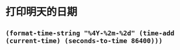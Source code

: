 * 打印明天的日期
** =(format-time-string "%4Y-%2m-%2d" (time-add (current-time) (seconds-to-time 86400)))=
* 
